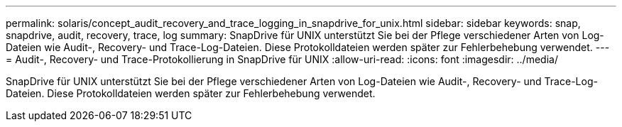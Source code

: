 ---
permalink: solaris/concept_audit_recovery_and_trace_logging_in_snapdrive_for_unix.html 
sidebar: sidebar 
keywords: snap, snapdrive, audit, recovery, trace, log 
summary: SnapDrive für UNIX unterstützt Sie bei der Pflege verschiedener Arten von Log-Dateien wie Audit-, Recovery- und Trace-Log-Dateien. Diese Protokolldateien werden später zur Fehlerbehebung verwendet. 
---
= Audit-, Recovery- und Trace-Protokollierung in SnapDrive für UNIX
:allow-uri-read: 
:icons: font
:imagesdir: ../media/


[role="lead"]
SnapDrive für UNIX unterstützt Sie bei der Pflege verschiedener Arten von Log-Dateien wie Audit-, Recovery- und Trace-Log-Dateien. Diese Protokolldateien werden später zur Fehlerbehebung verwendet.
